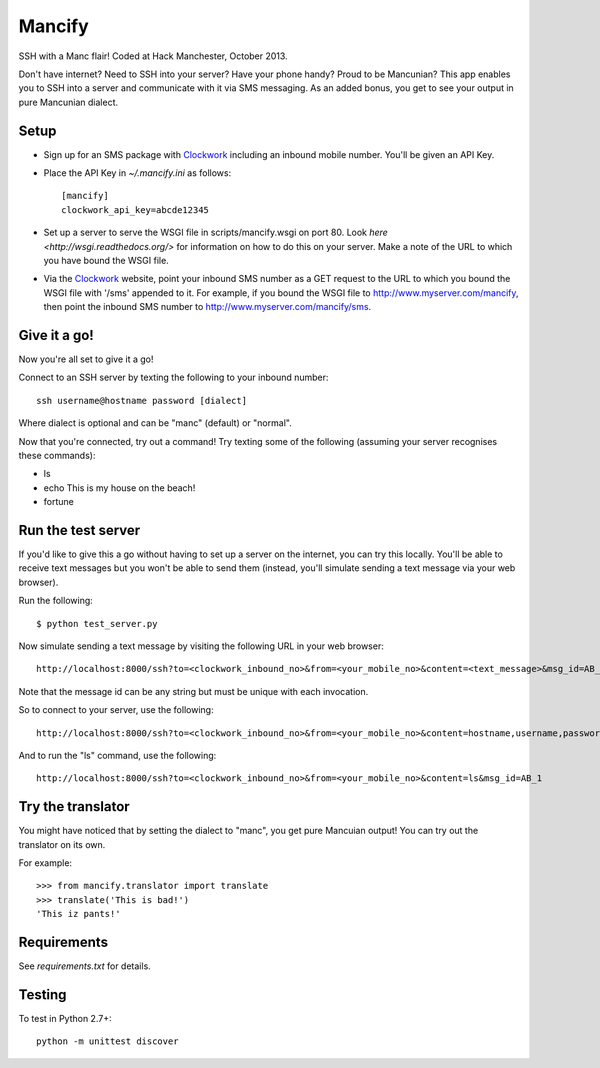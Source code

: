 =======
Mancify
=======

SSH with a Manc flair! Coded at Hack Manchester, October 2013.

Don't have internet? Need to SSH into your server? Have your phone handy? Proud to be Mancunian? This app enables you to SSH into a server and communicate with it via SMS messaging. As an added bonus, you get to see your output in pure Mancunian dialect.

Setup
-----

* Sign up for an SMS package with Clockwork_ including an inbound mobile number. You'll be given an API Key.

* Place the API Key in `~/.mancify.ini` as follows::

    [mancify]
    clockwork_api_key=abcde12345

* Set up a server to serve the WSGI file in scripts/mancify.wsgi on port 80. Look `here <http://wsgi.readthedocs.org/>` for information on how to do this on your server. Make a note of the URL to which you have bound the WSGI file.

* Via the Clockwork_ website, point your inbound SMS number as a GET request to the URL to which you bound the WSGI file with '/sms' appended to it. For example, if you bound the WSGI file to http://www.myserver.com/mancify, then point the inbound SMS number to http://www.myserver.com/mancify/sms.

Give it a go!
-------------
Now you're all set to give it a go!

Connect to an SSH server by texting the following to your inbound number::

    ssh username@hostname password [dialect]

Where dialect is optional and can be "manc" (default) or "normal".

Now that you're connected, try out a command! Try texting some of the following (assuming your server recognises these commands):

* ls

* echo This is my house on the beach!

* fortune

Run the test server
-------------------
If you'd like to give this a go without having to set up a server on the internet, you can try this locally. You'll be able to receive text messages but you won't be able to send them (instead, you'll simulate sending a text message via your web browser).

Run the following::

    $ python test_server.py

Now simulate sending a text message by visiting the following URL in your web browser::

    http://localhost:8000/ssh?to=<clockwork_inbound_no>&from=<your_mobile_no>&content=<text_message>&msg_id=AB_1

Note that the message id can be any string but must be unique with each invocation.

So to connect to your server, use the following::

    http://localhost:8000/ssh?to=<clockwork_inbound_no>&from=<your_mobile_no>&content=hostname,username,password,dialect&msg_id=AB_1

And to run the "ls" command, use the following::

    http://localhost:8000/ssh?to=<clockwork_inbound_no>&from=<your_mobile_no>&content=ls&msg_id=AB_1

Try the translator
------------------
You might have noticed that by setting the dialect to "manc", you get pure Mancuian output! You can try out the translator on its own.

For example::

    >>> from mancify.translator import translate
    >>> translate('This is bad!')
    'This iz pants!'

Requirements
------------

See `requirements.txt` for details.

Testing
-------
To test in Python 2.7+::

    python -m unittest discover


.. _Clockwork: http://www.clockworksms.com/
